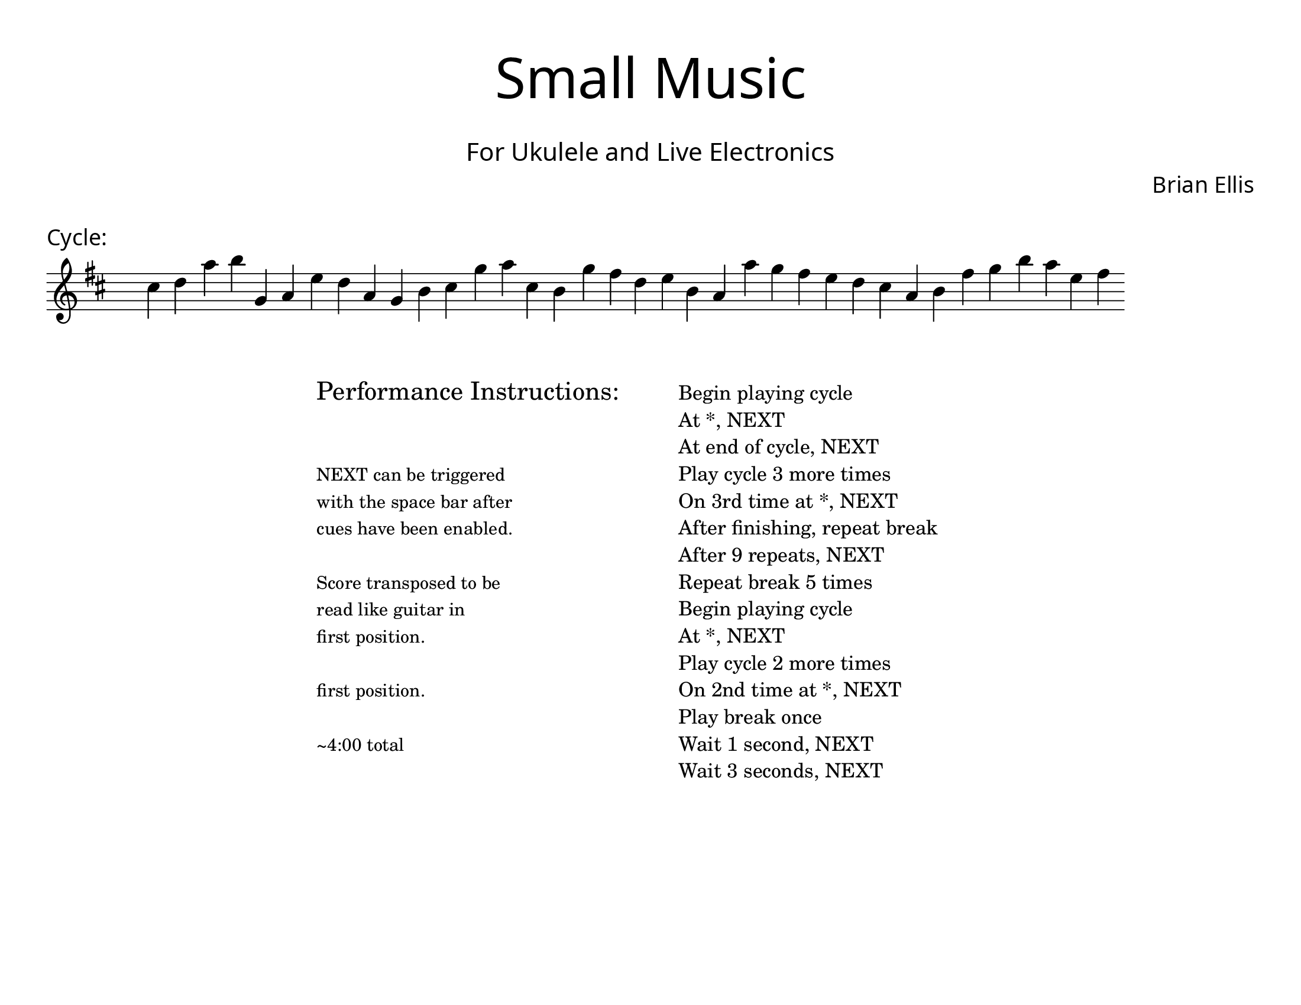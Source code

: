 \version "2.18.2"
#(set-global-staff-size 22)

\paper{
  paper-width = 11\in
  paper-height = 8.5\in
  left-margin = 1\cm
  right-margin = 1\cm
  top-margin = 1\cm
  bottom-margin = 1\cm
  ragged-last-bottom = ##t
  indent = 0.0\cm
}

\header{
title =\markup { 
         \override #'(font-name . "Avenir Light")
		\fontsize #5 
         "Small Music" }
subtitle ="  "
subsubtitle =  \markup { 
         \override #'(font-name . "Avenir Light")
		\fontsize #3 
         "For Ukulele and Live Electronics" }
tagline=""
composer = \markup { 
         \override #'(font-name . "Avenir Light")
		\fontsize #1 
         "Brian Ellis" }
arranger = "   "
}


\score{
\header{
tagline=""
piece = \markup { 
         \override #'(font-name . "Avenir Light")
		\fontsize #1
         "Cycle:" }
}
\midi {}
\layout{}




\new Voice \with {
  \remove "Forbid_line_break_engraver"
}

\absolute {
\override Score.BarNumber.break-visibility = ##(#f #f #f)
	\key d \major
 \once \hide Staff.TimeSignature 
 \override Score.BarLine.stencil = ##f 
   \override Score.BarNumber.break-visibility = ##(#f #f #f) 
	\time 1/4

\key d \major cis''4 d''4 a''4 b''4 g'4 a'4 e''4 d''4 a'4 g'4 b'4 cis''4 g''4 a''4 cis''4 b'4 g''4 fis''4 d''4 e''4 b'4 a'4 a''4 g''4 fis''4 e''4 d''4 cis''4 a'4 b'4 fis''4 g''4 b''4 a''4 e''4 fis''4 

	\bar "|."

}




}



\markup{
\line{
  \hspace #30

\column{
\huge "Performance Instructions:"
" "
" "
\small "NEXT can be triggered"
\small "with the space bar after"
\small "cues have been enabled."
" "
\small "Score transposed to be"
\small "read like guitar in"
\small "first position."
" "
\small "first position."
" "
\small "~4:00 total"



}


  \hspace #6

\column{
"Begin playing cycle"
"At *, NEXT"
"At end of cycle, NEXT"
"Play cycle 3 more times"
"On 3rd time at *, NEXT"
"After finishing, repeat break"
"After 9 repeats, NEXT"
"Repeat break 5 times"
"Begin playing cycle"
"At *, NEXT"
"Play cycle 2 more times"
"On 2nd time at *, NEXT"
"Play break once"
"Wait 1 second, NEXT"
"Wait 3 seconds, NEXT"
}

}
}
\markup{
}










